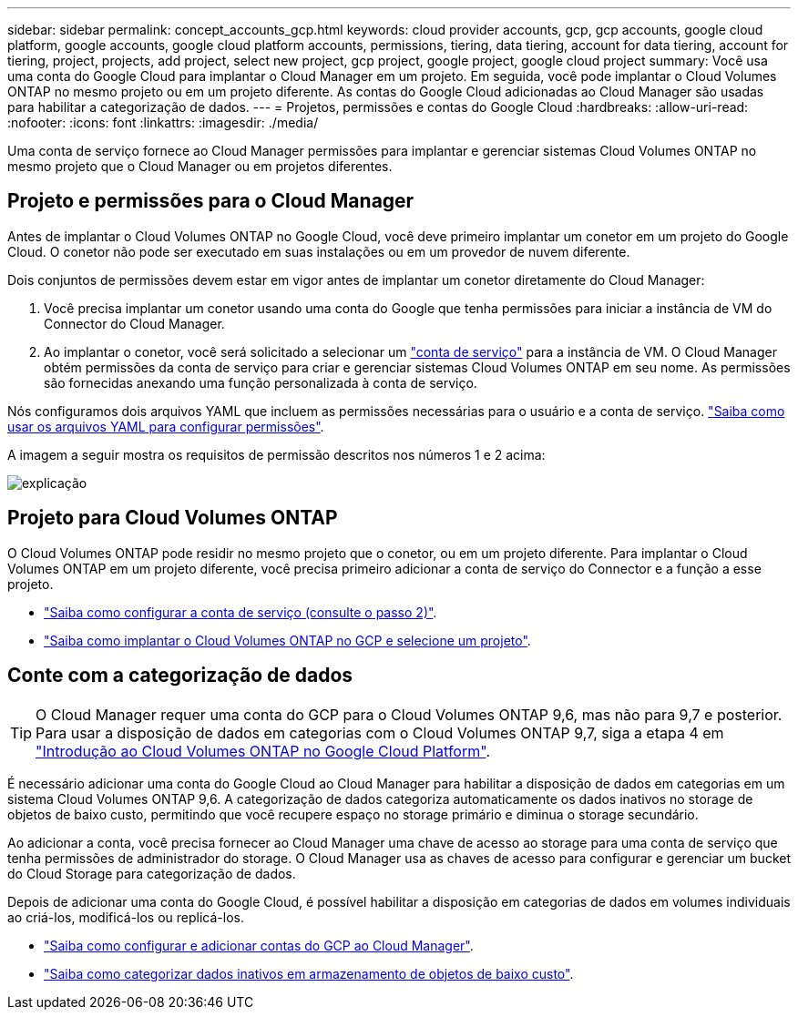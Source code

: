 ---
sidebar: sidebar 
permalink: concept_accounts_gcp.html 
keywords: cloud provider accounts, gcp, gcp accounts, google cloud platform, google accounts, google cloud platform accounts, permissions, tiering, data tiering, account for data tiering, account for tiering, project, projects, add project, select new project, gcp project, google project, google cloud project 
summary: Você usa uma conta do Google Cloud para implantar o Cloud Manager em um projeto. Em seguida, você pode implantar o Cloud Volumes ONTAP no mesmo projeto ou em um projeto diferente. As contas do Google Cloud adicionadas ao Cloud Manager são usadas para habilitar a categorização de dados. 
---
= Projetos, permissões e contas do Google Cloud
:hardbreaks:
:allow-uri-read: 
:nofooter: 
:icons: font
:linkattrs: 
:imagesdir: ./media/


[role="lead"]
Uma conta de serviço fornece ao Cloud Manager permissões para implantar e gerenciar sistemas Cloud Volumes ONTAP no mesmo projeto que o Cloud Manager ou em projetos diferentes.



== Projeto e permissões para o Cloud Manager

Antes de implantar o Cloud Volumes ONTAP no Google Cloud, você deve primeiro implantar um conetor em um projeto do Google Cloud. O conetor não pode ser executado em suas instalações ou em um provedor de nuvem diferente.

Dois conjuntos de permissões devem estar em vigor antes de implantar um conetor diretamente do Cloud Manager:

. Você precisa implantar um conetor usando uma conta do Google que tenha permissões para iniciar a instância de VM do Connector do Cloud Manager.
. Ao implantar o conetor, você será solicitado a selecionar um https://cloud.google.com/iam/docs/service-accounts["conta de serviço"^] para a instância de VM. O Cloud Manager obtém permissões da conta de serviço para criar e gerenciar sistemas Cloud Volumes ONTAP em seu nome. As permissões são fornecidas anexando uma função personalizada à conta de serviço.


Nós configuramos dois arquivos YAML que incluem as permissões necessárias para o usuário e a conta de serviço. link:task_creating_connectors_gcp.html["Saiba como usar os arquivos YAML para configurar permissões"].

A imagem a seguir mostra os requisitos de permissão descritos nos números 1 e 2 acima:

image:diagram_permissions_gcp.png["explicação"]



== Projeto para Cloud Volumes ONTAP

O Cloud Volumes ONTAP pode residir no mesmo projeto que o conetor, ou em um projeto diferente. Para implantar o Cloud Volumes ONTAP em um projeto diferente, você precisa primeiro adicionar a conta de serviço do Connector e a função a esse projeto.

* link:task_creating_connectors_gcp.html#setting-up-gcp-permissions-to-create-a-connector["Saiba como configurar a conta de serviço (consulte o passo 2)"].
* link:task_deploying_gcp.html["Saiba como implantar o Cloud Volumes ONTAP no GCP e selecione um projeto"].




== Conte com a categorização de dados


TIP: O Cloud Manager requer uma conta do GCP para o Cloud Volumes ONTAP 9,6, mas não para 9,7 e posterior. Para usar a disposição de dados em categorias com o Cloud Volumes ONTAP 9,7, siga a etapa 4 em link:task_getting_started_gcp.html["Introdução ao Cloud Volumes ONTAP no Google Cloud Platform"].

É necessário adicionar uma conta do Google Cloud ao Cloud Manager para habilitar a disposição de dados em categorias em um sistema Cloud Volumes ONTAP 9,6. A categorização de dados categoriza automaticamente os dados inativos no storage de objetos de baixo custo, permitindo que você recupere espaço no storage primário e diminua o storage secundário.

Ao adicionar a conta, você precisa fornecer ao Cloud Manager uma chave de acesso ao storage para uma conta de serviço que tenha permissões de administrador do storage. O Cloud Manager usa as chaves de acesso para configurar e gerenciar um bucket do Cloud Storage para categorização de dados.

Depois de adicionar uma conta do Google Cloud, é possível habilitar a disposição em categorias de dados em volumes individuais ao criá-los, modificá-los ou replicá-los.

* link:task_adding_gcp_accounts.html["Saiba como configurar e adicionar contas do GCP ao Cloud Manager"].
* link:task_tiering.html["Saiba como categorizar dados inativos em armazenamento de objetos de baixo custo"].

